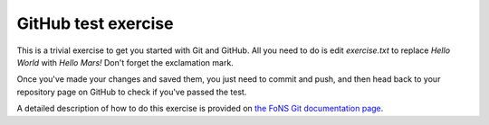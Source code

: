 GitHub test exercise
====================

This is a trivial exercise to get you started with Git and GitHub. All you
need to do is edit `exercise.txt` to replace `Hello World` with `Hello Mars!`
Don't forget the exclamation mark.

Once you've made your changes and saved them, you just need to commit and push,
and then head back to your repository page on GitHub to check if you've passed
the test.

A detailed description of how to do this exercise is provided on `the FoNS
Git documentation page
<https://imperial-fons-computing.github.io/3_git.html#doing-coursework-using-github-classroom>`_.
